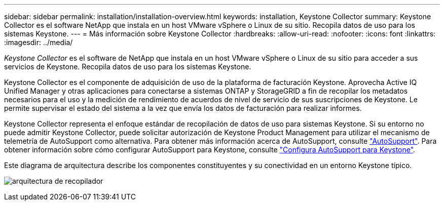 ---
sidebar: sidebar 
permalink: installation/installation-overview.html 
keywords: installation, Keystone Collector 
summary: Keystone Collector es el software NetApp que instala en un host VMware vSphere o Linux de su sitio. Recopila datos de uso para los sistemas Keystone. 
---
= Más información sobre Keystone Collector
:hardbreaks:
:allow-uri-read: 
:nofooter: 
:icons: font
:linkattrs: 
:imagesdir: ../media/


[role="lead"]
_Keystone Collector_ es el software de NetApp que instala en un host VMware vSphere o Linux de su sitio para acceder a sus servicios de Keystone. Recopila datos de uso para los sistemas Keystone.

Keystone Collector es el componente de adquisición de uso de la plataforma de facturación Keystone. Aprovecha Active IQ Unified Manager y otras aplicaciones para conectarse a sistemas ONTAP y StorageGRID a fin de recopilar los metadatos necesarios para el uso y la medición de rendimiento de acuerdos de nivel de servicio de sus suscripciones de Keystone. Le permite supervisar el estado del sistema a la vez que envía los datos de facturación para realizar informes.

Keystone Collector representa el enfoque estándar de recopilación de datos de uso para sistemas Keystone. Si su entorno no puede admitir Keystone Collector, puede solicitar autorización de Keystone Product Management para utilizar el mecanismo de telemetría de AutoSupport como alternativa. Para obtener más información acerca de AutoSupport, consulte https://docs.netapp.com/us-en/active-iq/concept_autosupport.html["AutoSupport"^]. Para obtener información sobre cómo configurar AutoSupport para Keystone, consulte link:../installation/asup-config.html["Configura AutoSupport para Keystone"].

Este diagrama de arquitectura describe los componentes constituyentes y su conectividad en un entorno Keystone típico.

image:collector-arch.png["arquitectura de recopilador"]
